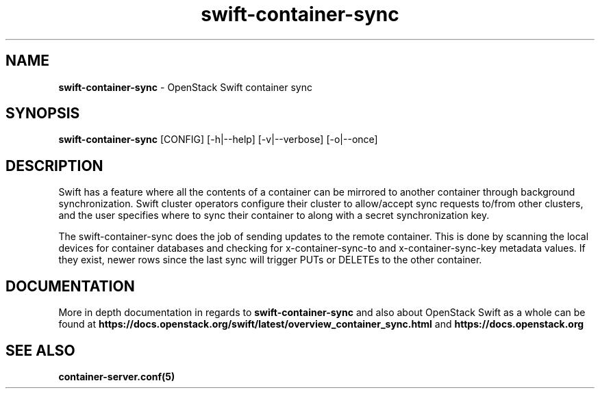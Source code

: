 .\"
.\" Author: Joao Marcelo Martins <marcelo.martins@rackspace.com> or <btorch@gmail.com>
.\" Copyright (c) 2010-2011 OpenStack Foundation.
.\"
.\" Licensed under the Apache License, Version 2.0 (the "License");
.\" you may not use this file except in compliance with the License.
.\" You may obtain a copy of the License at
.\"
.\"    http://www.apache.org/licenses/LICENSE-2.0
.\"
.\" Unless required by applicable law or agreed to in writing, software
.\" distributed under the License is distributed on an "AS IS" BASIS,
.\" WITHOUT WARRANTIES OR CONDITIONS OF ANY KIND, either express or
.\" implied.
.\" See the License for the specific language governing permissions and
.\" limitations under the License.
.\"
.TH swift-container-sync 1 "8/26/2011" "Linux" "OpenStack Swift"

.SH NAME
.LP
.B swift-container-sync
\- OpenStack Swift container sync

.SH SYNOPSIS
.LP
.B swift-container-sync
[CONFIG] [-h|--help] [-v|--verbose] [-o|--once]

.SH DESCRIPTION
.PP
Swift has a feature where all the contents of a container can be mirrored to
another container through background synchronization. Swift cluster operators
configure their cluster to allow/accept sync requests to/from other clusters,
and the user specifies where to sync their container to along with a secret
synchronization key.
.PP
The swift-container-sync does the job of sending updates to the remote container.
This is done by scanning the local devices for container databases and checking
for x-container-sync-to and x-container-sync-key metadata values. If they exist,
newer rows since the last sync will trigger PUTs or DELETEs to the other container.

.SH DOCUMENTATION
.LP
More in depth documentation in regards to
.BI swift-container-sync
and also about OpenStack Swift as a whole can be found at
.BI https://docs.openstack.org/swift/latest/overview_container_sync.html
and
.BI https://docs.openstack.org

.LP

.SH "SEE ALSO"
.BR container-server.conf(5)
